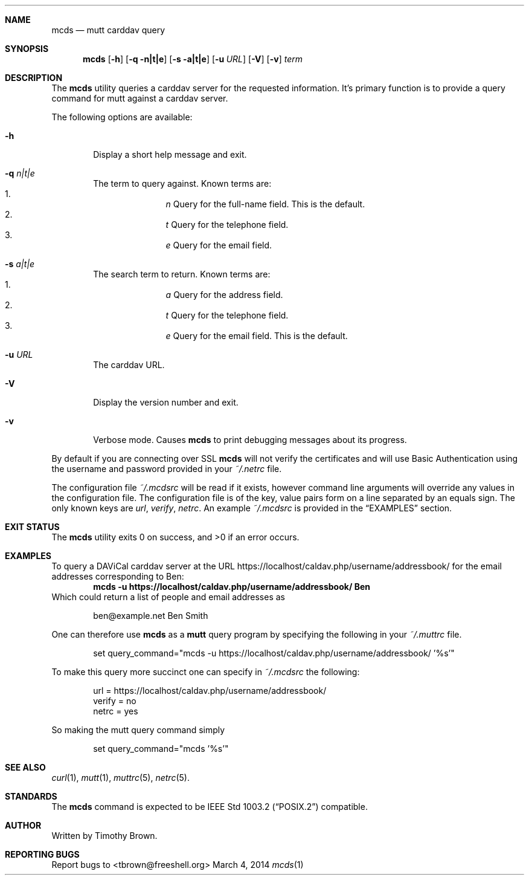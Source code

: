 .\"-
.\" Manual page written by Timothy Brown <tbrown@freeshell.org>
.\"
.\" Copyright (C) 2014 Free Software Foundation, Inc.
.\"
.\" Permission is granted to make and distribute verbatim copies of
.\" this manual provided the copyright notice and this permission notice
.\" are preserved on all copies.
.\"
.\" Permission is granted to copy and distribute modified versions of this
.\" manual under the conditions for verbatim copying, provided that the
.\" entire resulting derived work is distributed under the terms of a
.\" permission notice identical to this one.
.\"
.\" Permission is granted to copy and distribute translations of this
.\" manual into another language, under the above conditions for modified
.\" versions, except that this permission notice may be included in
.\" translations approved by the Free Software Foundation instead of in
.\" the original English.
.\"
.\" $Id$
.\"
.Dd March 4, 2014
.Dt mcds 1 LOCAL
.Sh NAME
.Nm mcds
.Nd mutt carddav query
.Sh SYNOPSIS
.Nm
.Op Fl h
.Op Fl q n|t|e
.Op Fl s a|t|e
.Op Fl u Ar URL
.Op Fl V
.Op Fl v
.Ar term
.Sh DESCRIPTION
The
.Nm
utility queries a carddav server for the requested information. It's
primary function is to provide a query command for mutt against a
carddav server.
.Pp
The following options are available:
.Bl -tag -width flag
.It Fl h
Display a short help message and exit.
.It Fl q Ar n|t|e
The term to query against. Known terms are:
.Bl -enum -offset indent -compact
.It
.Em n
Query for the full-name field. This is the default.
.It
.Em t
Query for the telephone field.
.It
.Em e
Query for the email field.
.El
.It Fl s Ar a|t|e
The search term to return. Known terms are:
.Bl -enum -offset indent -compact
.It
.Em a
Query for the address field.
.It
.Em t
Query for the telephone field.
.It
.Em e
Query for the email field. This is the default.
.El
.It Fl u Ar URL
The carddav URL.
.It Fl V
Display the version number and exit.
.It Fl v
Verbose mode. Causes
.Nm
to print debugging messages about its progress.
.El
.Pp
By default if you are connecting over SSL
.Nm
will not verify the certificates and will use Basic Authentication
using the username and password provided in your
.Pa ~/.netrc
file.
.Pp
The configuration file
.Pa ~/.mcdsrc
will be read if it exists, however command line arguments will override
any values in the configuration file. The configuration file is of the
key, value pairs form on a line separated by an equals sign. The only
known keys are
.Ad url , verify , netrc .
An example
.Pa ~/.mcdsrc
is provided in the
.Sx EXAMPLES
section.
.Sh EXIT STATUS
.Ex -std
.Sh EXAMPLES
To query a DAViCal carddav server at the URL
https://localhost/caldav.php/username/addressbook/
for the email addresses corresponding to Ben:
.Dl mcds -u https://localhost/caldav.php/username/addressbook/ Ben
Which could return a list of people and email addresses as
.Pp
.Bd -literal -offset indent
ben@example.net        Ben Smith
.Ed
.Pp
One can therefore use
.Nm
as a
.Nm mutt
query program by specifying the following in your
.Pa ~/.muttrc
file.
.Bd -literal -offset indent
set query_command="mcds -u https://localhost/caldav.php/username/addressbook/ '%s'"
.Ed
.Pp
To make this query more succinct one can specify in
.Pa ~/.mcdsrc
the following:
.Bd -literal -offset indent
url = https://localhost/caldav.php/username/addressbook/
verify = no
netrc = yes
.Ed
.Pp
So making the mutt query command simply
.Bd -literal -offset indent
set query_command="mcds '%s'"
.Ed
.Sh SEE ALSO
.Xr curl 1 ,
.Xr mutt 1 ,
.Xr muttrc 5 ,
.Xr netrc 5 .
.Sh STANDARDS
The
.Nm
command is expected to be
.St -p1003.2
compatible.
.Sh AUTHOR
Written by Timothy Brown.
.Sh REPORTING BUGS
Report bugs to <tbrown@freeshell.org>
